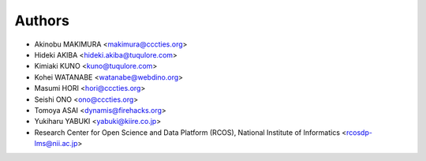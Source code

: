 Authors
=======

- Akinobu MAKIMURA <makimura@cccties.org>
- Hideki AKIBA <hideki.akiba@tuqulore.com>
- Kimiaki KUNO <kuno@tuqulore.com>
- Kohei WATANABE <watanabe@webdino.org>
- Masumi HORI <hori@cccties.org>
- Seishi ONO <ono@cccties.org>
- Tomoya ASAI <dynamis@firehacks.org>
- Yukiharu YABUKI <yabuki@kiire.co.jp>
- Research Center for Open Science and Data Platform (RCOS), National Institute of Informatics <rcosdp-lms@nii.ac.jp>
